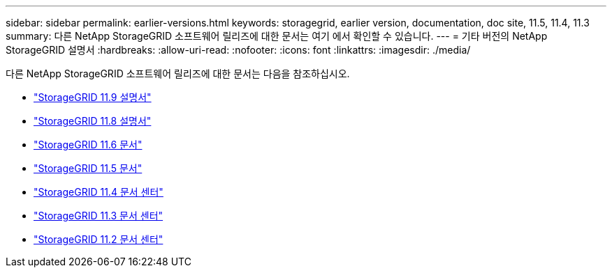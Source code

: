 ---
sidebar: sidebar 
permalink: earlier-versions.html 
keywords: storagegrid, earlier version, documentation, doc site, 11.5, 11.4, 11.3 
summary: 다른 NetApp StorageGRID 소프트웨어 릴리즈에 대한 문서는 여기 에서 확인할 수 있습니다. 
---
= 기타 버전의 NetApp StorageGRID 설명서
:hardbreaks:
:allow-uri-read: 
:nofooter: 
:icons: font
:linkattrs: 
:imagesdir: ./media/


[role="lead"]
다른 NetApp StorageGRID 소프트웨어 릴리즈에 대한 문서는 다음을 참조하십시오.

* https://docs.netapp.com/us-en/storagegrid/index.html["StorageGRID 11.9 설명서"^]
* https://docs.netapp.com/us-en/storagegrid-118/index.html["StorageGRID 11.8 설명서"^]
* https://docs.netapp.com/us-en/storagegrid-116/index.html["StorageGRID 11.6 문서"^]
* https://docs.netapp.com/us-en/storagegrid-115/index.html["StorageGRID 11.5 문서"^]
* https://docs.netapp.com/sgws-114/index.jsp["StorageGRID 11.4 문서 센터"^]
* https://docs.netapp.com/sgws-113/index.jsp["StorageGRID 11.3 문서 센터"^]
* https://docs.netapp.com/sgws-112/index.jsp["StorageGRID 11.2 문서 센터"^]

